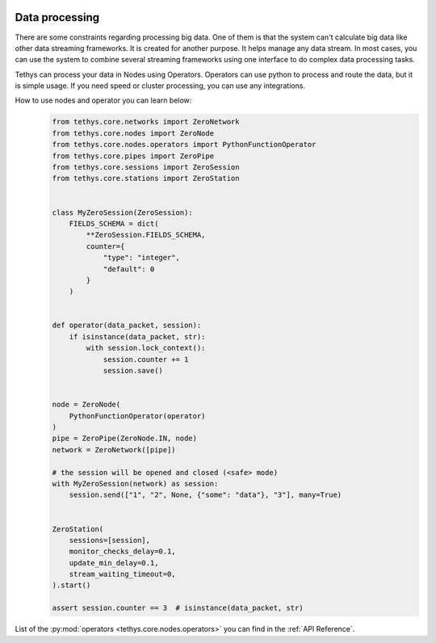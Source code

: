  .. Copyright 2020 Konstruktor, Inc. All Rights Reserved.

 .. Licensed under the Apache License, Version 2.0 (the "License");
    you may not use this file except in compliance with the License.
    You may obtain a copy of the License at

 ..   http://www.apache.org/licenses/LICENSE-2.0

 .. Unless required by applicable law or agreed to in writing, software
    distributed under the License is distributed on an "AS IS" BASIS,
    WITHOUT WARRANTIES OR CONDITIONS OF ANY KIND, either express or implied.
    See the License for the specific language governing permissions and
    limitations under the License.

Data processing
===============

There are some constraints regarding processing big data.
One of them is that the system can't calculate big data like other data streaming frameworks.
It is created for another purpose. It helps manage any data stream.
In most cases, you can use the system to combine several streaming
frameworks using one interface to do complex data processing tasks.


Tethys can process your data in Nodes using Operators.
Operators can use python to process and route the data, but it is simple usage.
If you need speed or cluster processing, you can use any integrations.

How to use nodes and operator you can learn below:
    .. code-block:: python

        from tethys.core.networks import ZeroNetwork
        from tethys.core.nodes import ZeroNode
        from tethys.core.nodes.operators import PythonFunctionOperator
        from tethys.core.pipes import ZeroPipe
        from tethys.core.sessions import ZeroSession
        from tethys.core.stations import ZeroStation


        class MyZeroSession(ZeroSession):
            FIELDS_SCHEMA = dict(
                **ZeroSession.FIELDS_SCHEMA,
                counter={
                    "type": "integer",
                    "default": 0
                }
            )


        def operator(data_packet, session):
            if isinstance(data_packet, str):
                with session.lock_context():
                    session.counter += 1
                    session.save()


        node = ZeroNode(
            PythonFunctionOperator(operator)
        )
        pipe = ZeroPipe(ZeroNode.IN, node)
        network = ZeroNetwork([pipe])

        # the session will be opened and closed (<safe> mode)
        with MyZeroSession(network) as session:
            session.send(["1", "2", None, {"some": "data"}, "3"], many=True)


        ZeroStation(
            sessions=[session],
            monitor_checks_delay=0.1,
            update_min_delay=0.1,
            stream_waiting_timeout=0,
        ).start()

        assert session.counter == 3  # isinstance(data_packet, str)

List of the :py:mod:`operators <tethys.core.nodes.operators>` you can find in the :ref:`API Reference`.
